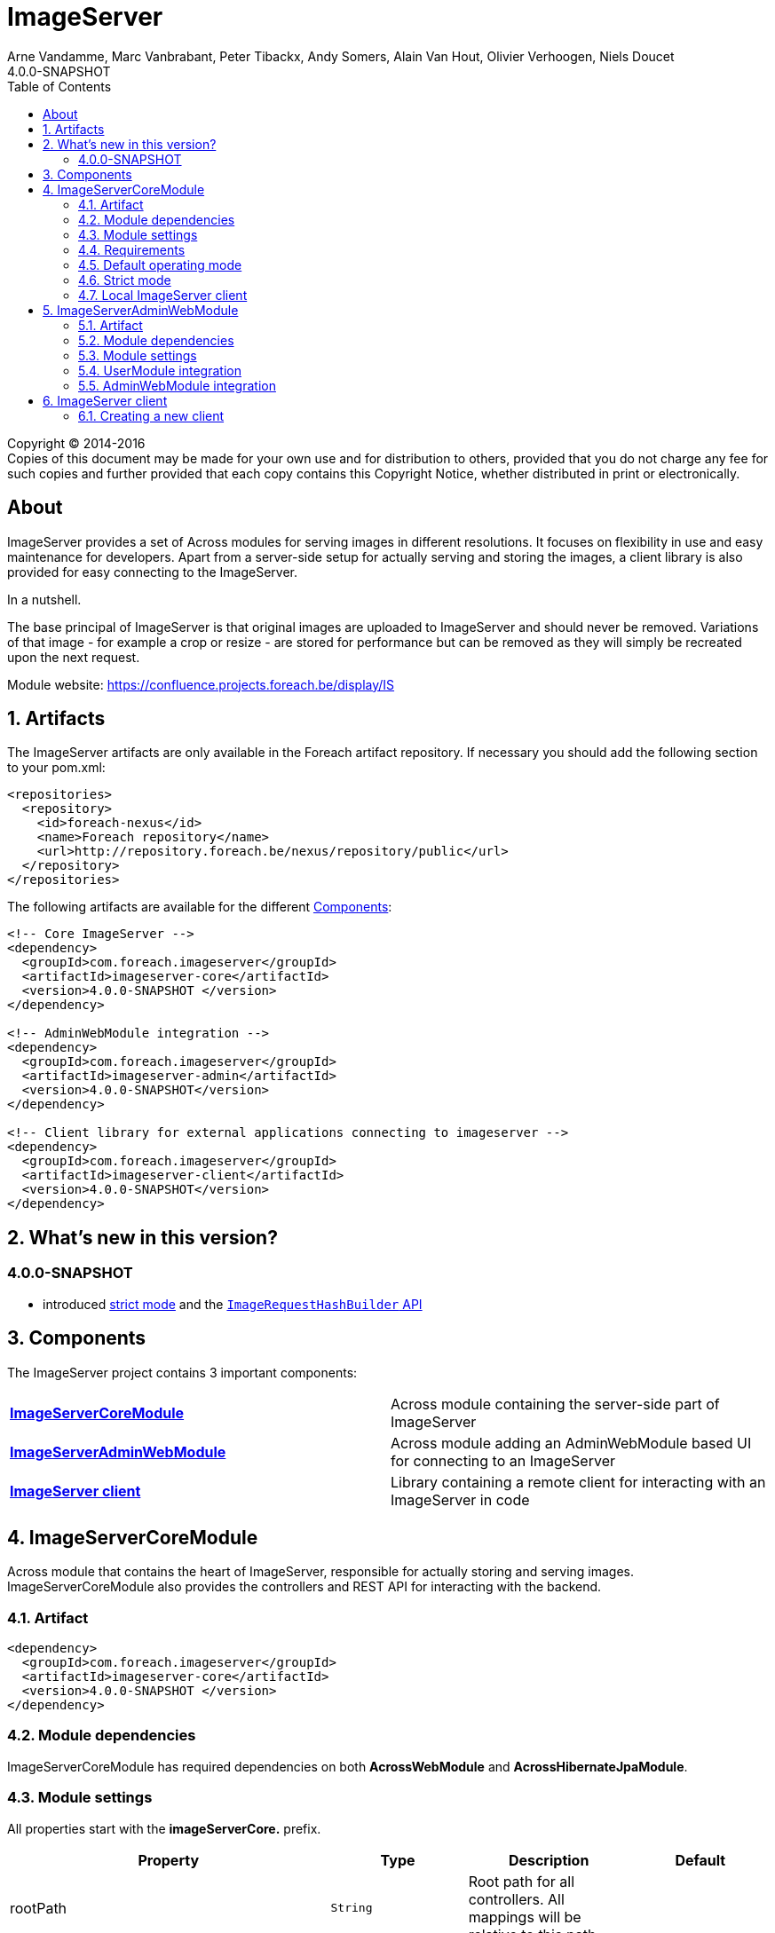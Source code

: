 = ImageServer
Arne Vandamme, Marc Vanbrabant, Peter Tibackx, Andy Somers, Alain Van Hout, Olivier Verhoogen, Niels Doucet
4.0.0-SNAPSHOT
:toc: left
:sectanchors:
:module-version: 4.0.0-SNAPSHOT
:module-url: https://confluence.projects.foreach.be/display/IS

[copyright,verbatim]
--
Copyright (C) 2014-2016 +
[small]#Copies of this document may be made for your own use and for distribution to others, provided that you do not charge any fee for such copies and further provided that each copy contains this Copyright Notice, whether distributed in print or electronically.#
--

[abstract]
== About
ImageServer provides a set of Across modules for serving images in different resolutions.
It focuses on flexibility in use and easy maintenance for developers.
Apart from a server-side setup for actually serving and storing the images, a client library is also provided for easy connecting to the ImageServer.

.In a nutshell.
The base principal of ImageServer is that original images are uploaded to ImageServer and should never be removed.
Variations of that image - for example a crop or resize - are stored for performance but can be removed as they will simply be recreated upon the next request.

Module website: {module-url}

:numbered:
== Artifacts
The ImageServer artifacts are only available in the Foreach artifact repository.
If necessary you should add the following section to your pom.xml:

[source,xml,indent=0]
[subs="verbatim,quotes,attributes"]
----
<repositories>
  <repository>
    <id>foreach-nexus</id>
    <name>Foreach repository</name>
    <url>http://repository.foreach.be/nexus/repository/public</url>
  </repository>
</repositories>
----

The following artifacts are available for the different <<components>>:

[source,xml,indent=0]
[subs="verbatim,quotes,attributes"]
----
<!-- Core ImageServer -->
<dependency>
  <groupId>com.foreach.imageserver</groupId>
  <artifactId>imageserver-core</artifactId>
  <version>{module-version} </version>
</dependency>

<!-- AdminWebModule integration -->
<dependency>
  <groupId>com.foreach.imageserver</groupId>
  <artifactId>imageserver-admin</artifactId>
  <version>{module-version}</version>
</dependency>

<!-- Client library for external applications connecting to imageserver -->
<dependency>
  <groupId>com.foreach.imageserver</groupId>
  <artifactId>imageserver-client</artifactId>
  <version>{module-version}</version>
</dependency>
----

== What's new in this version?
:numbered!:
=== 4.0.0-SNAPSHOT

* introduced <<strict-mode,strict mode>> and the <<url-hash-support,`ImageRequestHashBuilder` API>>

:numbered:
[[components]]
== Components
The ImageServer project contains 3 important components:

|===

|<<core, *ImageServerCoreModule*>> | Across module containing the server-side part of ImageServer

|<<admin-web, *ImageServerAdminWebModule*>> | Across module adding an AdminWebModule based UI for connecting to an ImageServer

|<<client, *ImageServer client*>> | Library containing a remote client for interacting with an ImageServer in code

|===

[[core]]
== ImageServerCoreModule
Across module that contains the heart of ImageServer, responsible for actually storing and serving images.
ImageServerCoreModule also provides the controllers and REST API for interacting with the backend.

=== Artifact
[source,xml,indent=0]
[subs="verbatim,quotes,attributes"]
----
<dependency>
  <groupId>com.foreach.imageserver</groupId>
  <artifactId>imageserver-core</artifactId>
  <version>{module-version} </version>
</dependency>
----

=== Module dependencies
ImageServerCoreModule has required dependencies on both *AcrossWebModule* and *AcrossHibernateJpaModule*.

=== Module settings
All properties start with the *imageServerCore.* prefix.

|===
|Property |Type |Description |Default

|rootPath
|`String`
|Root path for all controllers.  All mappings will be relative to this path.
|

|strictMode
|`Boolean`
|Should ImageServer operate in <<strict-mode,strict mode>>.
|_false_

|accessToken
|`String`
|Access token for the secured services.
|

|md5HashToken
|`String`
|Optional: Token to use for a default MD5 based <<url-hash-support,hash builder>>.
|

|createLocalClient
|`Boolean`
|Should an `ImageServerClient` connecting to this ImageServer be created and exposed.
|_false_

|imageServerUrl
|`String`
|Optional: URL for this ImageServer instance.  In case a local client will be created, this will be the base url for requesting images.
|

|store.folder
|`String`
|Physical root location of where all images should be stored.
|

|transformers.imageMagick.path
|`String`
|Path to the ImageMagick executable binaries.
|/usr/bin

|transformers.imageMagick.useGraphicsMagick
|`Boolean`
|Should GraphicsMagick be used instead of regular ImageMagick.  In that case the path should point to the GraphicsMagick binaries.
|_false_

|transformers.imageMagick.useGhostScript
|`Boolean`
|Is GhostScript supported on the GraphicsMagick installation.
|_false_

|streaming.imageNotFoundKey
|`String`
|Image key for the image that should be returned in case the originally requested image was not found.
|

|streaming.maxBrowserCacheSeconds
|`Integer`
|Number of seconds a browser is allowed to cache the image returned.
|60

|streaming.provideStackTrace
|`Boolean`
|Should exception stacktraces be returned to the caller.
|_false_

|===

=== Requirements
ImageServerCoreModule requires either ImageMagick or GraphicsMagick installed to work.
Additionally Ghostscript is required for processing of certain image types like EPS.

=== Default operating mode
When serving images using the public urls, ImageServer will only accept requests for registered resolutions or requests having a valid hash.

[[url-hash-support]]
==== URL hash support
If a requested image is not for a registered resolution, ImageServer will check if the request can be executed based on the presence of a *hash* parameter.
If that hash matches an internal hash generated of the requested variant parameters, the request is still considered valid and will be executed.

Configuring ImageServer with hash support alleviates the need to pre-register all resolutions.
Support for a default MD5 based hash mechanism can be activated by simply setting property *imageServerCore.md5HashToken* with a valid token string.

A hash is ignored if the request matches a registered resolution.

NOTE: The actual image is not taken into account when generating a hash, only the variant parameters requested.
This means that it is possible to generate a hash a single time and then append it to image urls you create manually.
However it is usually still easier to use an <<client,`ImageServerClient`>> for generating valid urls.

WARNING: If using hash urls the same `ImageRequestHashBuilder` must be registered on both the server and any <<client,`ImageServerClient`>> connecting to it.
Be aware that changing the hash mechanism at a later point in time can result in broken urls containing old hashes.
If you ever run into this problem, consider registering resolutions for the old requests instead, as then the hash will be ignored.

[[strict-mode]]
=== Strict mode
ImageServer can be set in strict mode by setting property *imageServerCore.strictMode* to `true`.
In strict mode only requests for registered resolutions will be accepted and any url hashes will be ignored.

Setting to strict mode decreases the risk of abuse and has a slight performance gain.

NOTE: Before ImageServer 4.0.0 strict mode was the only operating mode for ImageServer.

=== Local ImageServer client
If enabled, ImageServer can create and expose an `ImageServerClient` bean that connects to the ImageServer.
This is most useful if the ImageServer is running in the same application as the client code that will connect to it.

Enabling the creation of a local client is done through property *imageServerCore.createLocalClient*.

[[admin-web]]
== ImageServerAdminWebModule

AcrossModule that provides an administrative user interface for interacting with a single ImageServer.
Offers the following functionality:

* uploading an image
* managing the resolutions
* viewing a stored image and its registered variants

=== Artifact
[source,xml,indent=0]
[subs="verbatim,quotes,attributes"]
----
<dependency>
  <groupId>com.foreach.imageserver</groupId>
  <artifactId>imageserver-admin</artifactId>
  <version>{module-version} </version>
</dependency>
----

=== Module dependencies
ImageServerAdminWebModule has required dependencies on both *AdminWebModule* and *UserModule*.

=== Module settings
All properties start with the *imageServerAdmin.* prefix.

|===
|Property |Type |Description

|imageServerUrl
|`String`
|URL or relative base path for the ImageServer that this admin should connect to.

|accessToken
|`String`
|Access token required for the secured services of the ImageServer.

|===

=== UserModule integration
ImageServerAdminWebModule will install the following permissions:

* *imageserver view images*: The user can view images and access the imageserver administrative interface.
* *imageserver upload images*: The user can upload images.
* *imageserver manage resolutions*: The user can modify and create image resolutions.

=== AdminWebModule integration
The ImageServerAdminWebModule will add a top menu item *Image server* if the user has the *imageserver view images* permission.

[[client]]
== ImageServer client
Library that contains base classes for interacting with an ImageServer from code.

Most useful classes are:

* `RemoteImageServerClient` that is the actual client implementation of `ImageServerClient`
* `Md5ImageRequestHashBuilder` which is an MD5 hash-based implementation of the `ImageRequestHashBuilder`
* `ImageServerConversionUtils` which contains utility functions for doing operations on image dimensions (useful for building for example a client-side cropping UI)

The client is the easiest way to create correct URLs to ImageServer images.

=== Creating a new client
A new remote client can be a singleton instantiated by creating a new `RemoteImageServerClient` with the right url and (optionally) access token.
The access token is required if the client will be used for using secured parts of the API.
An access token is not required if the client will only be used for creating image urls.

.RemoteImageServerClient bean
[source,xml,indent=0]
[subs="verbatim,quotes,attributes"]
----
@Bean
public ImageServerClient imageServerClient() {
    return new RemoteImageServerClient( "http://imageserverurl/", "access-token );
}
----

NOTE: Consumers should program against the `ImageServerClient` interface instead of specific implementations.

If the server is not operating in <<strict-mode,strict mode>>, you can also configure an `ImageRequestHashBuilder` on the client.

.RemoteImageServerClient bean using an md5 hashing
[source,xml,indent=0]
[subs="verbatim,quotes,attributes"]
----
@Bean
public ImageServerClient imageServerClient() {
    RemoteImageServerClient client = new RemoteImageServerClient( "http://imageserverurl/", "access-token );
    client.setImageRequestHashBuilder( ImageRequestHashBuilder.md5( "hash-token" ) );
    return client;
}
----

WARNING: The same `ImageRequestHashBuilder` should be used on the client and the server for hashing to work.
Be aware that if the hashing mechanism changes (for example the md5 hash token changes) the old urls will no longer be valid.

